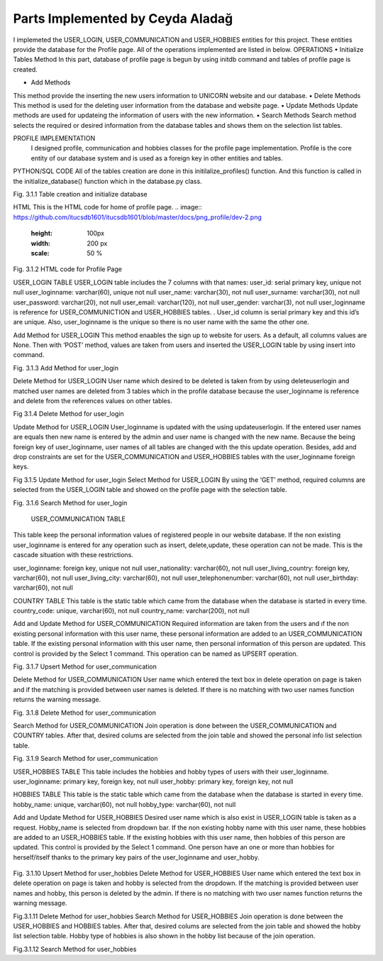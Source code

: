 Parts Implemented by Ceyda Aladağ
================================
I implemeted the USER_LOGIN, USER_COMMUNICATION and USER_HOBBIES entities for this project. These entities provide the database for the Profile page. 
All of the operations implemented are listed in below.
OPERATIONS
•	Initialize Tables Method
In this part, database of profile page is begun by using \initdb command and tables of profile page is created. 

•	Add Methods 
This method provide the inserting the new users information to UNICORN website and our database.
•	Delete Methods
This method is used for the deleting user information from the database and website page. 
•	Update Methods
Update methods are used for updateing the information of users with the new information. 
•	Search Methods
Search method selects the required or desired information from the database tables and shows them on the selection list tables. 


PROFILE IMPLEMENTATION
           I designed profile, communication and hobbies classes for the profile page implementation. Profile is the core entity of our database system and is used as a foreign key in other entities and tables. 
PYTHON/SQL CODE 
All of the tables creation are done in this initilalize_profiles() function. And this function is called in the initialize_database() function which in the database.py class. 
 
.. image:: https://github.com/itucsdb1601/itucsdb1601/blob/master/docs/png_profile/dev-1.png
   :height: 100px
   :width: 200 px
   :scale: 50 %
 
Fig. 3.1.1 Table creation and initialize database

HTML 
This is the HTML code for home of profile page.
.. image:: https://github.com/itucsdb1601/itucsdb1601/blob/master/docs/png_profile/dev-2.png
   :height: 100px
   :width: 200 px
   :scale: 50 %
 
Fig. 3.1.2 HTML code for Profile Page

USER_LOGIN TABLE
USER_LOGIN table includes the 7 columns with that names:
user_id: serial primary key, unique not null
user_loginname: varchar(60), unique not null
user_name: varchar(30), not null
user_surname: varchar(30), not null
user_password: varchar(20), not null
user_email: varchar(120), not null
user_gender: varchar(3), not null
user_loginname is reference for USER_COMMUNICTION and USER_HOBBIES tables. . User_id column is serial primary key and this id’s are unique. Also, user_loginname is the unique so there is no user name with the same the other one.

Add Method for USER_LOGIN
This method enaables the sign up to website for users. As a default, all columns values are None. Then with ‘POST’ method, values are taken from users and inserted the USER_LOGIN table by using insert into command. 

.. image:: https://github.com/itucsdb1601/itucsdb1601/blob/master/docs/png_profile/dev-3.png
   :height: 100px
   :width: 200 px
   :scale: 50 %
 
Fig. 3.1.3 Add Method for user_login

Delete Method for USER_LOGIN
User name which desired to be deleted is taken from by using deleteuserlogin and matched user names are deleted from 3 tables which in the profile database because the user_loginname is reference and delete from the references values on other tables. 

.. image:: https://github.com/itucsdb1601/itucsdb1601/blob/master/docs/png_profile/dev-4.png
   :height: 100px
   :width: 200 px
   :scale: 50 %
 
Fig 3.1.4 Delete Method for user_login

Update Method for USER_LOGIN
User_loginname is updated with the using updateuserlogin. If the entered user names are equals then new name is entered by the admin and user name is changed with the new name. 
Because the being foreign key of user_loginname, user names of all tables are changed with the this update operation. Besides, add and drop constraints are set for the USER_COMMUNICATION and USER_HOBBIES tables with the user_loginname foreign keys.

.. image:: https://github.com/itucsdb1601/itucsdb1601/blob/master/docs/png_profile/dev-5.png
   :height: 100px
   :width: 200 px
   :scale: 50 %
 
Fig 3.1.5 Update Method for user_login
Select Method for USER_LOGIN
By using the ‘GET’ method, required columns are selected from the USER_LOGIN table and showed on the profile page with the selection table.
 
.. image:: https://github.com/itucsdb1601/itucsdb1601/blob/master/docs/png_profile/dev-6.png
   :height: 100px
   :width: 200 px
   :scale: 50 %
   
Fig. 3.1.6 Search Method for user_login

 USER_COMMUNICATION TABLE 

This table keep the personal information values of registered people in our website database.
If the non existing user_loginname is entered for any operation such as insert, delete,update, these operation can not be made. This is the cascade situation with these restrictions. 

user_loginname: foreign key, unique not null
user_nationality: varchar(60), not null
user_living_country: foreign key, varchar(60), not null
user_living_city: varchar(60), not null
user_telephonenumber: varchar(60), not null
user_birthday: varchar(60), not null

COUNTRY TABLE
This table is the static table which came from the database when the database is started in every time.
country_code: unique, varchar(60),  not null
country_name: varchar(200),  not null

Add and Update Method for USER_COMMUNICATION
Required information are taken from the users and ıf the non existing personal information with this user name, these personal information are added to an USER_COMMUNICATION table. If the existing personal information with this user name, then personal information of this person are updated. This control is provided by the Select 1 command. This operation can be named as UPSERT operation.
 
.. image:: https://github.com/itucsdb1601/itucsdb1601/blob/master/docs/png_profile/dev-7.png
   :height: 100px
   :width: 200 px
   :scale: 50 %
   
Fig. 3.1.7 Upsert Method for user_communication

Delete Method for USER_COMMUNICATION
User name which entered the text box in delete operation on page is taken and if the matching is provided between user names is deleted. If there is no matching with two user names function returns the warning message. 

.. image:: https://github.com/itucsdb1601/itucsdb1601/blob/master/docs/png_profile/dev-8.png
   :height: 100px
   :width: 200 px
   :scale: 50 %
 
Fig. 3.1.8 Delete Method for user_communication

Search Method for USER_COMMUNICATION
Join operation is done between the USER_COMMUNICATION and COUNTRY tables. After that, desired colums are selected from the join table and showed the personal info list selection table. 

.. image:: https://github.com/itucsdb1601/itucsdb1601/blob/master/docs/png_profile/dev-9.png
   :height: 100px
   :width: 200 px
   :scale: 50 %
 
Fig. 3.1.9 Search Method for user_communication

USER_HOBBIES TABLE
This table includes the hobbies and hobby types of users with their user_loginname. 
user_loginname: primary key, foreign key, not null
user_hobby: primary key, foreign key, not null

HOBBIES TABLE
This table is the static table which came from the database when the database is started in every time.
hobby_name: unique, varchar(60), not null
hobby_type: varchar(60), not null

Add and Update Method for USER_HOBBIES
Desired user name which is also exist in USER_LOGIN table is taken as a request. Hobby_name is selected from dropdown bar. If the non existing hobby name with this user name, these hobbies are added to an USER_HOBBIES table. If the existing hobbies with this user name, then hobbies of this person are updated. This control is provided by the Select 1 command. One person have an one or more than hobbies for herself/itself thanks to the primary key pairs of the user_loginname and user_hobby.
 
 .. image:: https://github.com/itucsdb1601/itucsdb1601/blob/master/docs/png_profile/dev-10.png
   :height: 100px
   :width: 200 px
   :scale: 50 %
   
Fig. 3.1.10 Upsert Method for user_hobbies
Delete Method for USER_HOBBIES 
User name which entered the text box in delete operation on page is taken and hobby is selected from the dropdown. If the matching is provided between user names and hobby, this person is deleted by the admin. If there is no matching with two user names function returns the warning message. 

.. image:: https://github.com/itucsdb1601/itucsdb1601/blob/master/docs/png_profile/dev-11.png
   :height: 100px
   :width: 200 px
   :scale: 50 %
 
Fig.3.1.11 Delete Method for user_hobbies
Search Method for USER_HOBBIES 
Join operation is done between the USER_HOBBIES and HOBBIES tables. After that, desired colums are selected from the join table and showed the hobby list selection table. Hobby type of hobbies is also shown in the hobby list because of the join operation.

.. image:: https://github.com/itucsdb1601/itucsdb1601/blob/master/docs/png_profile/dev-12.png
   :height: 100px
   :width: 200 px
   :scale: 50 %

Fig.3.1.12 Search Method for user_hobbies
